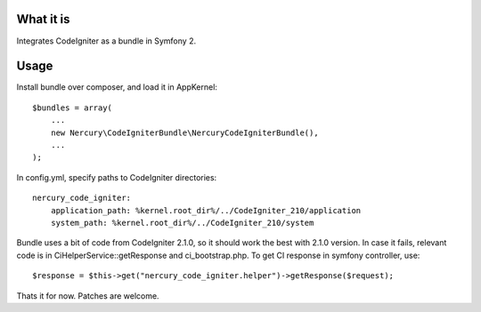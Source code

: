 What it is
==========

Integrates CodeIgniter as a bundle in Symfony 2.

Usage
=====

Install bundle over composer, and load it in AppKernel::

    $bundles = array(
        ...
        new Nercury\CodeIgniterBundle\NercuryCodeIgniterBundle(),
        ...
    );

In config.yml, specify paths to CodeIgniter directories::

    nercury_code_igniter:
        application_path: %kernel.root_dir%/../CodeIgniter_210/application
        system_path: %kernel.root_dir%/../CodeIgniter_210/system

Bundle uses a bit of code from CodeIgniter 2.1.0, so it should work the best with 2.1.0 version.
In case it fails, relevant code is in CiHelperService::getResponse and ci_bootstrap.php.
To get CI response in symfony controller, use::

    $response = $this->get("nercury_code_igniter.helper")->getResponse($request);

Thats it for now. Patches are welcome.